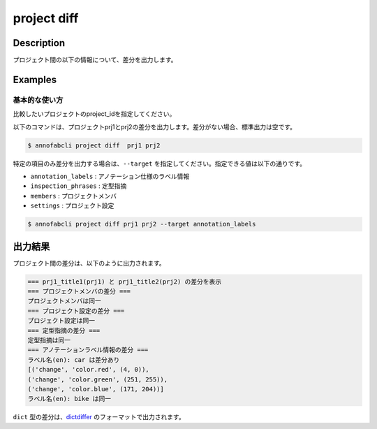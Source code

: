 =================================
project diff
=================================

Description
=================================
プロジェクト間の以下の情報について、差分を出力します。





Examples
=================================

基本的な使い方
--------------------------
比較したいプロジェクトのproject_idを指定してください。

以下のコマンドは、プロジェクトprj1とprj2の差分を出力します。差分がない場合、標準出力は空です。

.. code-block::

    $ annofabcli project diff  prj1 prj2


特定の項目のみ差分を出力する場合は、``--target`` を指定してください。指定できる値は以下の通りです。

* ``annotation_labels`` : アノテーション仕様のラベル情報
* ``inspection_phrases`` : 定型指摘
* ``members`` : プロジェクトメンバ
* ``settings`` : プロジェクト設定


.. code-block::

    $ annofabcli project diff prj1 prj2 --target annotation_labels


出力結果
=================================

プロジェクト間の差分は、以下のように出力されます。


.. code-block::

    === prj1_title1(prj1) と prj1_title2(prj2) の差分を表示
    === プロジェクトメンバの差分 ===
    プロジェクトメンバは同一
    === プロジェクト設定の差分 ===
    プロジェクト設定は同一
    === 定型指摘の差分 ===
    定型指摘は同一
    === アノテーションラベル情報の差分 ===
    ラベル名(en): car は差分あり
    [('change', 'color.red', (4, 0)),
    ('change', 'color.green', (251, 255)),
    ('change', 'color.blue', (171, 204))]
    ラベル名(en): bike は同一


``dict`` 型の差分は、`dictdiffer <https://dictdiffer.readthedocs.io/en/latest/>`_ のフォーマットで出力されます。

